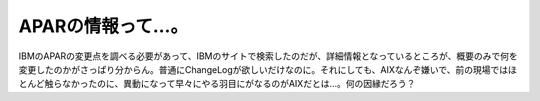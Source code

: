 APARの情報って…。
==================

IBMのAPARの変更点を調べる必要があって、IBMのサイトで検索したのだが、詳細情報となっているところが、概要のみで何を変更したのかがさっぱり分からん。普通にChangeLogが欲しいだけなのに。それにしても、AIXなんぞ嫌いで、前の現場ではほとんど触らなかったのに、異動になって早々にやる羽目にがなるのがAIXだとは…。何の因縁だろう？






.. author:: default
.. categories:: work
.. tags::
.. comments::
